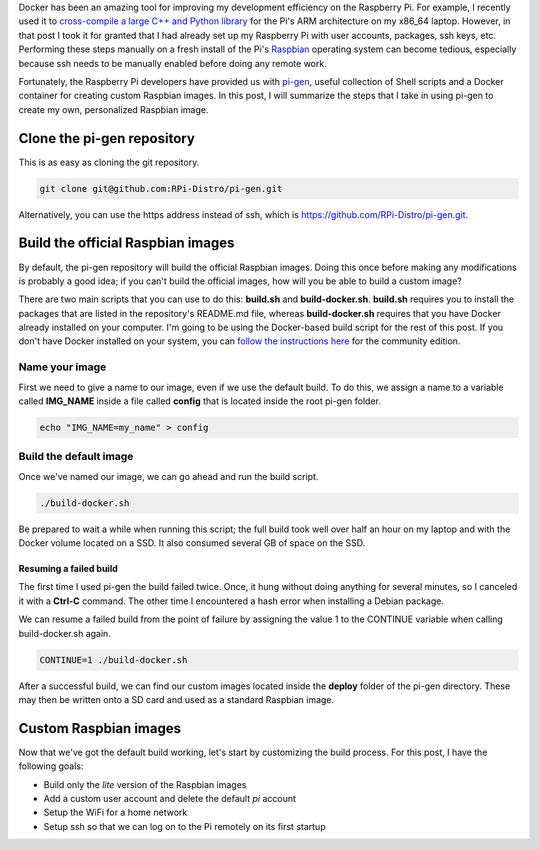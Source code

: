 .. title: Create a custom Raspbian image with pi-gen
.. slug: create-a-custom-raspbian-image-with-pi-gen
.. date: 2018-07-14 19:15:28 UTC+02:00
.. tags: 
.. category: 
.. link: 
.. description: 
.. type: text

Docker has been an amazing tool for improving my development
efficiency on the Raspberry Pi. For example, I recently used it to
`cross-compile a large C++ and Python library`_ for the Pi's ARM
architecture on my x86_64 laptop. However, in that post I took it for
granted that I had already set up my Raspberry Pi with user accounts,
packages, ssh keys, etc. Performing these steps manually on a fresh
install of the Pi's `Raspbian`_ operating system can become tedious,
especially because ssh needs to be manually enabled before doing any
remote work.

Fortunately, the Raspberry Pi developers have provided us with
`pi-gen`_, useful collection of Shell scripts and a Docker container
for creating custom Raspbian images. In this post, I will summarize
the steps that I take in using pi-gen to create my own, personalized
Raspbian image.

Clone the pi-gen repository
===========================

This is as easy as cloning the git repository.

.. code-block:: shell
   
   git clone git@github.com:RPi-Distro/pi-gen.git

Alternatively, you can use the https address instead of ssh, which is
https://github.com/RPi-Distro/pi-gen.git.

Build the official Raspbian images
==================================

By default, the pi-gen repository will build the official Raspbian
images. Doing this once before making any modifications is probably a
good idea; if you can't build the official images, how will you be
able to build a custom image?

There are two main scripts that you can use to do this: **build.sh**
and **build-docker.sh**. **build.sh** requires you to install the
packages that are listed in the repository's README.md file, whereas
**build-docker.sh** requires that you have Docker already installed on
your computer. I'm going to be using the Docker-based build script for
the rest of this post. If you don't have Docker installed on your
system, you can `follow the instructions here`_ for the community
edition.

Name your image
---------------

First we need to give a name to our image, even if we use the default
build. To do this, we assign a name to a variable called **IMG_NAME**
inside a file called **config** that is located inside the root pi-gen
folder.

.. code-block:: shell
   
   echo "IMG_NAME=my_name" > config

Build the default image
-----------------------

Once we've named our image, we can go ahead and run the build script.

.. code-block:: shell
   
   ./build-docker.sh

Be prepared to wait a while when running this script; the full build
took well over half an hour on my laptop and with the Docker volume
located on a SSD. It also consumed several GB of space on the SSD.

Resuming a failed build
+++++++++++++++++++++++

The first time I used pi-gen the build failed twice. Once, it hung
without doing anything for several minutes, so I canceled it with a
**Ctrl-C** command. The other time I encountered a hash error when
installing a Debian package.

We can resume a failed build from the point of failure by assigning
the value 1 to the CONTINUE variable when calling build-docker.sh
again.

.. code-block:: shell
   
   CONTINUE=1 ./build-docker.sh

After a successful build, we can find our custom images located inside
the **deploy** folder of the pi-gen directory. These may then be
written onto a SD card and used as a standard Raspbian image.

Custom Raspbian images
======================

Now that we've got the default build working, let's start by
customizing the build process. For this post, I have the following
goals:

- Build only the *lite* version of the Raspbian images
- Add a custom user account and delete the default *pi* account
- Setup the WiFi for a home network
- Setup ssh so that we can log on to the Pi remotely on its first
  startup

   
.. _cross-compile a large C++ and Python library: link://slug/how-i-built-a-cross-compilation-workflow-for-the-raspberry-pi
.. _Raspbian: https://www.raspberrypi.org/downloads/raspbian/
.. _pi-gen: https://github.com/RPi-Distro/pi-gen
.. _follow the instructions here: https://docs.docker.com/install/
